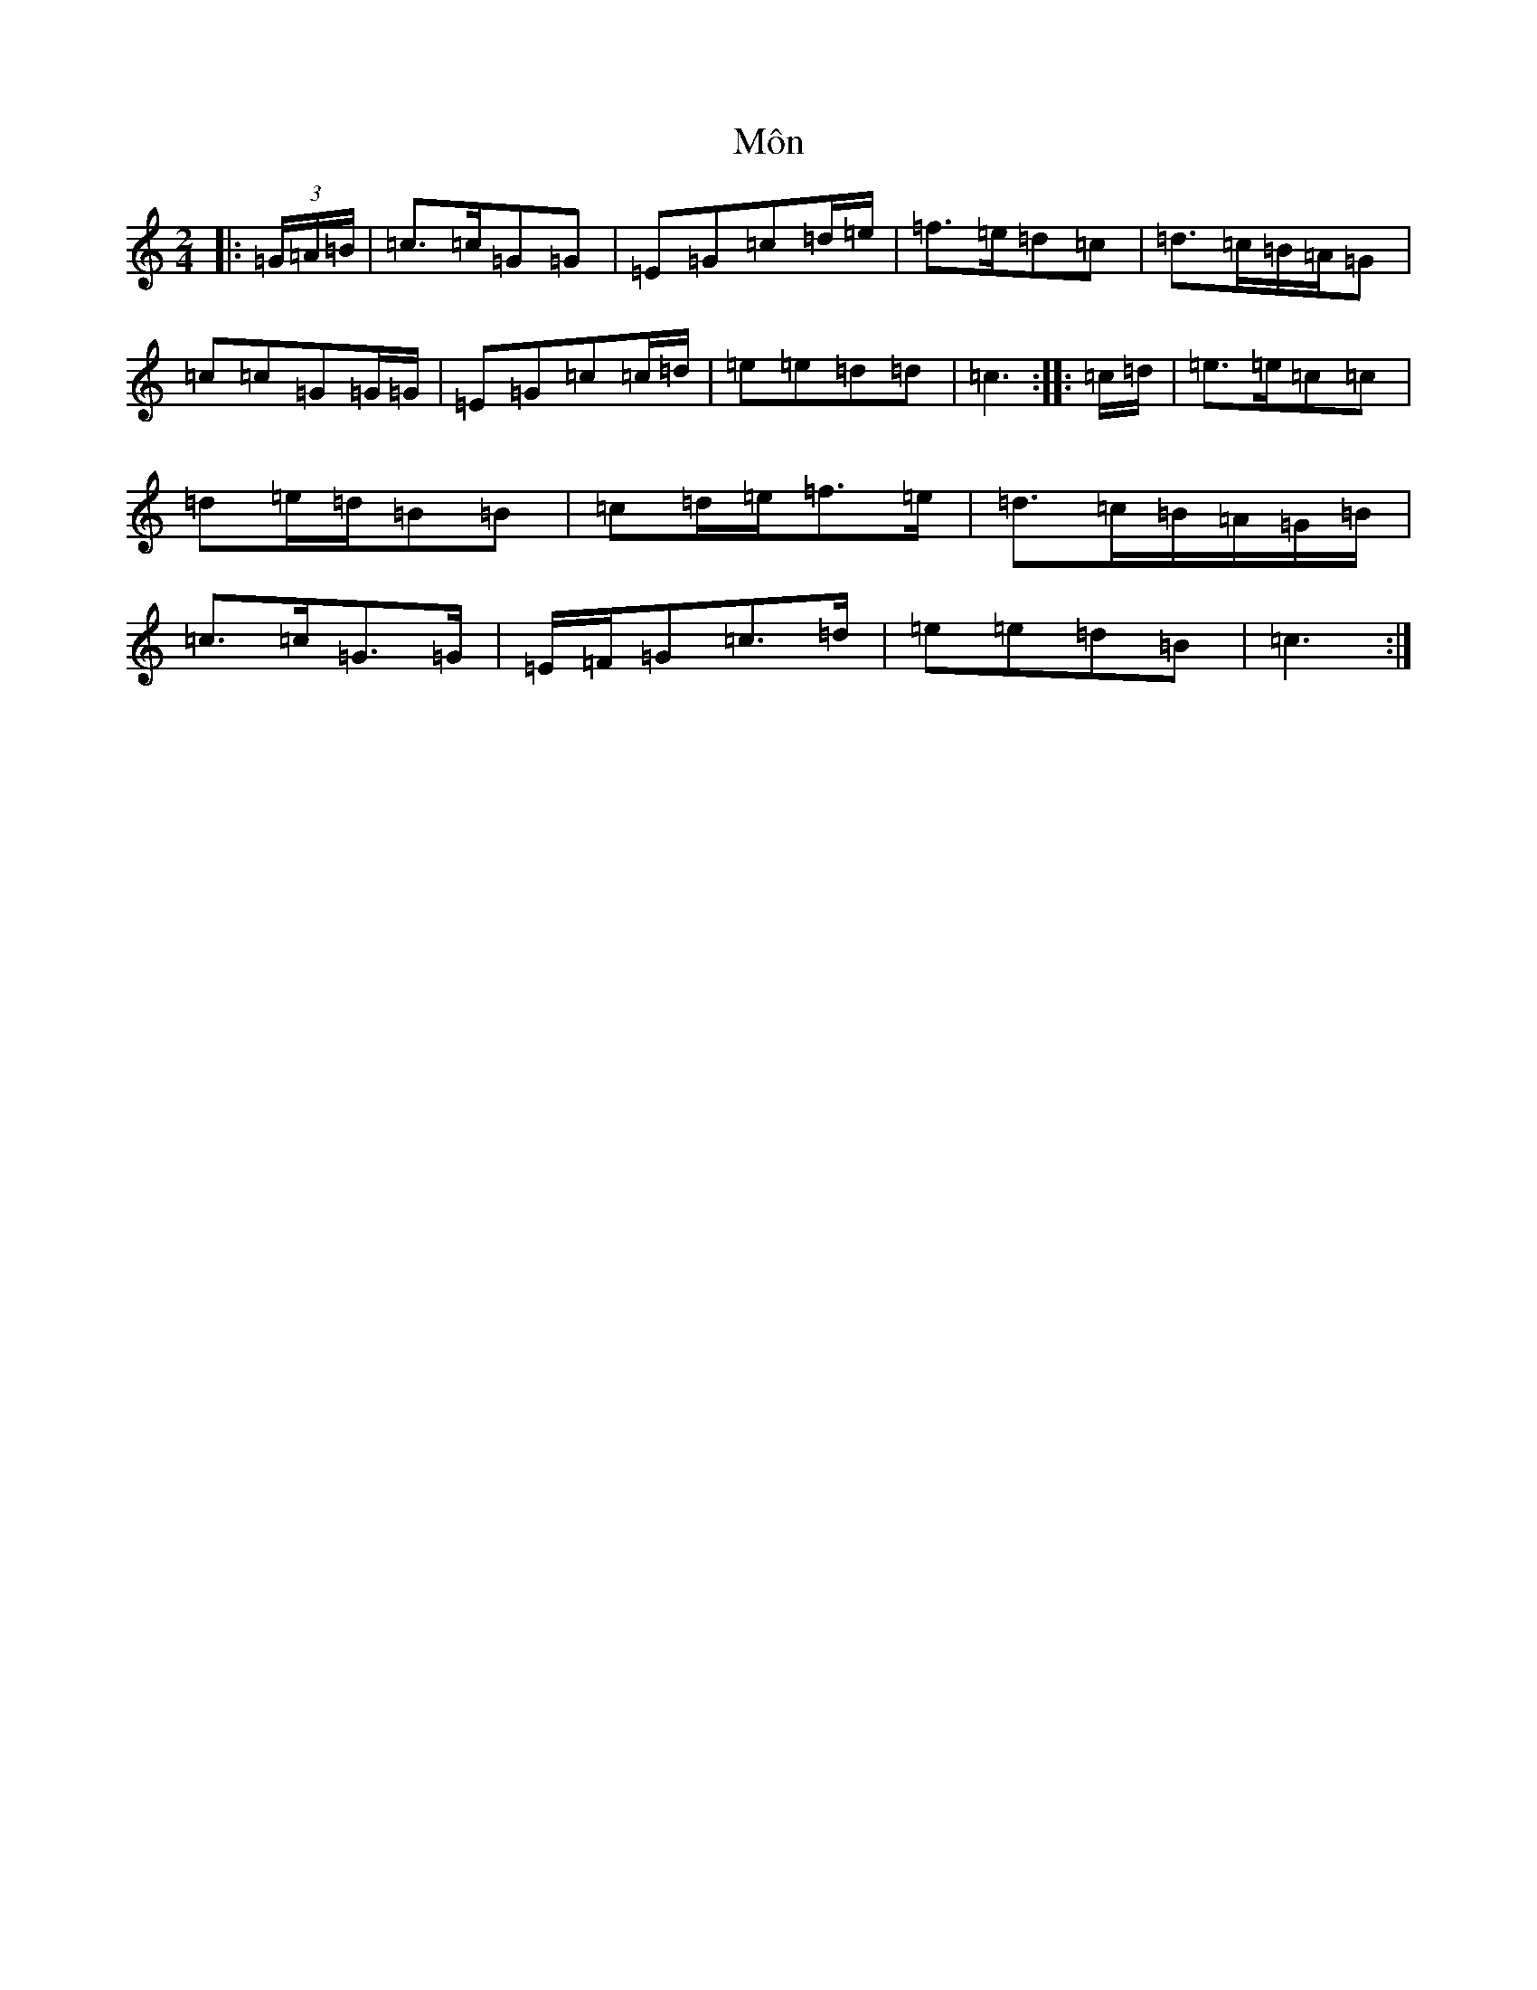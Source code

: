 X: 15230
T: Môn
S: https://thesession.org/tunes/8058#setting8058
R: polka
M:2/4
L:1/8
K: C Major
|:(3=G/2=A/2=B/2|=c>=c=G=G|=E=G=c=d/2=e/2|=f>=e=d=c|=d>=c=B/2=A/2=G|=c=c=G=G/2=G/2|=E=G=c=c/2=d/2|=e=e=d=d|=c3:||:=c/2=d/2|=e>=e=c=c|=d=e/2=d/2=B=B|=c=d/2=e/2=f>=e|=d>=c=B/2=A/2=G/2=B/2|=c>=c=G>=G|=E/2=F/2=G=c>=d|=e=e=d=B|=c3:|